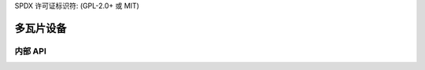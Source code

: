 SPDX 许可证标识符: (GPL-2.0+ 或 MIT)

==================
多瓦片设备
==================

.. kernel-doc:: drivers/gpu/drm/xe/xe_tile.c
   :doc: 多瓦片设计

内部 API
============

.. kernel-doc:: drivers/gpu/drm/xe/xe_tile.c
   :internal:
